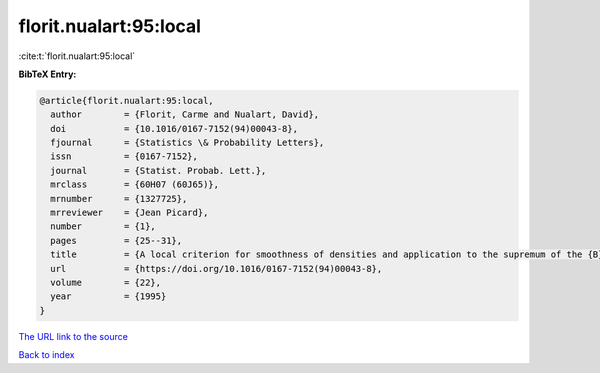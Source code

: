 florit.nualart:95:local
=======================

:cite:t:`florit.nualart:95:local`

**BibTeX Entry:**

.. code-block:: bibtex

   @article{florit.nualart:95:local,
     author        = {Florit, Carme and Nualart, David},
     doi           = {10.1016/0167-7152(94)00043-8},
     fjournal      = {Statistics \& Probability Letters},
     issn          = {0167-7152},
     journal       = {Statist. Probab. Lett.},
     mrclass       = {60H07 (60J65)},
     mrnumber      = {1327725},
     mrreviewer    = {Jean Picard},
     number        = {1},
     pages         = {25--31},
     title         = {A local criterion for smoothness of densities and application to the supremum of the {B}rownian sheet},
     url           = {https://doi.org/10.1016/0167-7152(94)00043-8},
     volume        = {22},
     year          = {1995}
   }

`The URL link to the source <https://doi.org/10.1016/0167-7152(94)00043-8>`__


`Back to index <../By-Cite-Keys.html>`__
